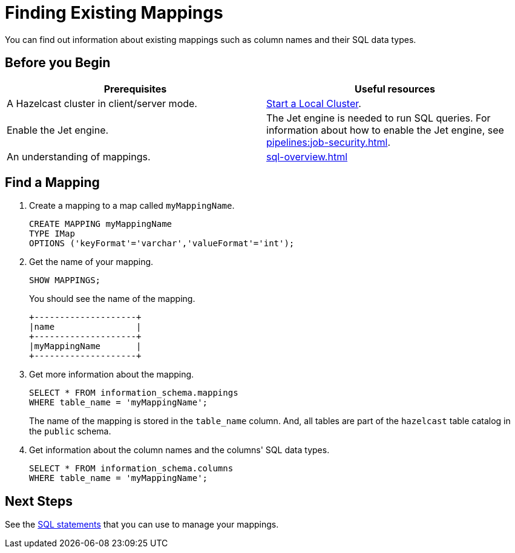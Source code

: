 = Finding Existing Mappings
:description: You can find out information about existing mappings such as column names and their SQL data types.

{description}

== Before you Begin

[cols="1a,1a"]
|===
|Prerequisites|Useful resources

|A Hazelcast cluster in client/server mode.
|xref:getting-started:get-started-binary.adoc[Start a Local Cluster].

|Enable the Jet engine.
|The Jet engine is needed to run SQL queries. For information about how to enable the Jet engine, see xref:pipelines:job-security.adoc[].

|An understanding of mappings.
|xref:sql-overview.adoc[]
|===

== Find a Mapping

. Create a mapping to a map called `myMappingName`.
+
[source,sql]
----
CREATE MAPPING myMappingName
TYPE IMap
OPTIONS ('keyFormat'='varchar','valueFormat'='int');
----

. Get the name of your mapping.
+
[source,sql]
----
SHOW MAPPINGS;
----
+
You should see the name of the mapping.
+
```
+--------------------+
|name                |
+--------------------+
|myMappingName       |
+--------------------+
```

. Get more information about the mapping.
+
[source,sql]
----
SELECT * FROM information_schema.mappings
WHERE table_name = 'myMappingName';
----
+
The name of the mapping is stored in the `table_name` column. And, all tables are part of the `hazelcast` table catalog in the `public` schema.

. Get information about the column names and the columns' SQL data types.
+
[source,sql]
----
SELECT * FROM information_schema.columns
WHERE table_name = 'myMappingName';
----

== Next Steps

See the xref:sql-statements.adoc#ddl-statements[SQL statements] that you can use to manage your mappings.